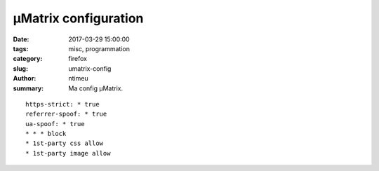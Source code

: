 µMatrix configuration
#####################

:date: 2017-03-29 15:00:00
:tags: misc, programmation
:category: firefox
:slug: umatrix-config
:author: ntimeu
:summary: Ma config µMatrix.

::

    https-strict: * true
    referrer-spoof: * true
    ua-spoof: * true
    * * * block
    * 1st-party css allow
    * 1st-party image allow
